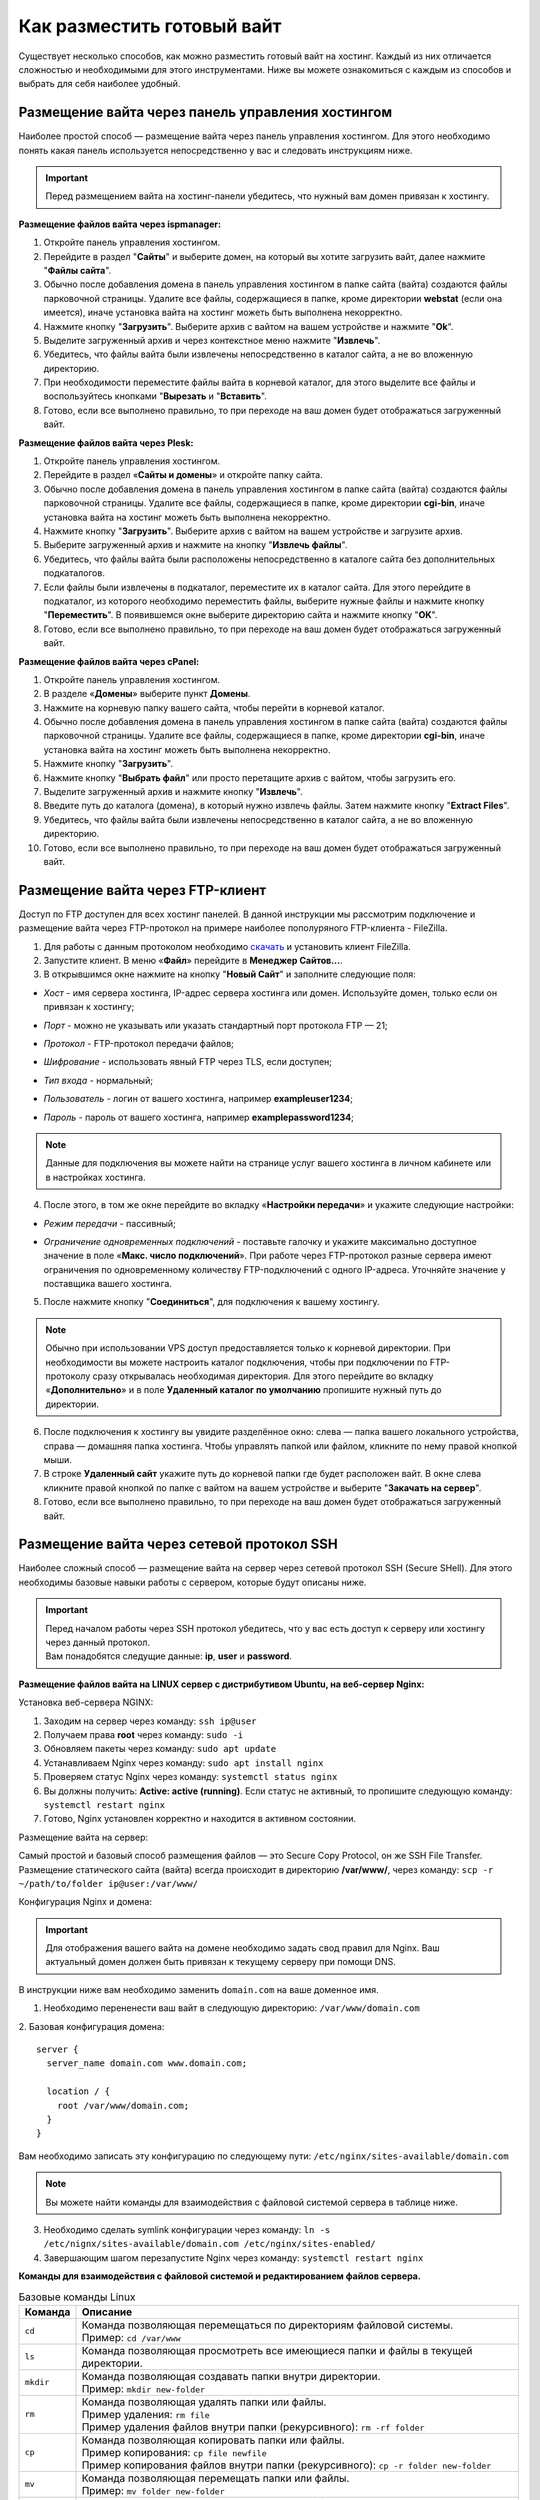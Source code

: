 Как разместить готовый вайт
===========================

Существует несколько способов, как можно разместить готовый вайт на хостинг. Каждый из них отличается сложностью и необходимыми для этого инструментами. Ниже вы можете ознакомиться с каждым из способов и выбрать для себя наиболее удобный.

Размещение вайта через панель управления хостингом
--------------------------------------------------

Наиболее простой способ — размещение вайта через панель управления хостингом. 
Для этого необходимо понять какая панель используется непосредственно у вас и следовать инструкциям ниже.

.. important::
 
 Перед размещением вайта на хостинг-панели убедитесь, что нужный вам домен привязан к хостингу.

**Размещение файлов вайта через ispmanager:**

1. Откройте панель управления хостингом.

2. Перейдите в раздел "**Сайты**" и выберите домен, на который вы хотите загрузить вайт, далее нажмите "**Файлы сайта**".

3. Обычно после добавления домена в панель управления хостингом в папке сайта (вайта) создаются файлы парковочной страницы. Удалите все файлы, содержащиеся в папке, кроме директории **webstat** (если она имеется), иначе установка вайта на хостинг можеть быть выполнена некорректно.

4. Нажмите кнопку "**Загрузить**". Выберите архив с вайтом на вашем устройстве и нажмите "**Ok**".

5. Выделите загруженный архив и через контекстное меню нажмите "**Извлечь**".

6. Убедитесь, что файлы вайта были извлечены непосредственно в каталог сайта, а не во вложенную директорию.

7. При необходимости переместите файлы вайта в корневой каталог, для этого выделите все файлы и воспользуйтесь кнопками "**Вырезать** и "**Вставить**".

8. Готово, если все выполнено правильно, то при переходе на ваш домен будет отображаться загруженный вайт.

**Размещение файлов вайта через Plesk:**

1. Откройте панель управления хостингом.

2. Перейдите в раздел «**Сайты и домены**» и откройте папку сайта.

3. Обычно после добавления домена в панель управления хостингом в папке сайта (вайта) создаются файлы парковочной страницы. Удалите все файлы, содержащиеся в папке, кроме директории **cgi-bin**, иначе установка вайта на хостинг можеть быть выполнена некорректно.

4. Нажмите кнопку "**Загрузить**". Выберите архив с вайтом на вашем устройстве и загрузите архив.

5. Выберите загруженный архив и нажмите на кнопку "**Извлечь файлы**".

6. Убедитесь, что файлы вайта были расположены непосредственно в каталоге сайта без дополнительных подкаталогов.

7. Если файлы были извлечены в подкаталог, переместите их в каталог сайта. Для этого перейдите в подкаталог, из которого необходимо переместить файлы, выберите нужные файлы и нажмите кнопку "**Переместить**". В появившемся окне выберите директорию сайта и нажмите кнопку "**OK**".

8. Готово, если все выполнено правильно, то при переходе на ваш домен будет отображаться загруженный вайт.

**Размещение файлов вайта через cPanel:**

1. Откройте панель управления хостингом.

2. В разделе «**Домены**» выберите пункт **Домены**.

3. Нажмите на корневую папку вашего сайта, чтобы перейти в корневой каталог.

4. Обычно после добавления домена в панель управления хостингом в папке сайта (вайта) создаются файлы парковочной страницы. Удалите все файлы, содержащиеся в папке, кроме директории **cgi-bin**, иначе установка вайта на хостинг можеть быть выполнена некорректно.

5. Нажмите кнопку "**Загрузить**".

6. Нажмите кнопку "**Выбрать файл**" или просто перетащите архив с вайтом, чтобы загрузить его.

7. Выделите загруженный архив и нажмите кнопку "**Извлечь**".

8. Введите путь до каталога (домена), в который нужно извлечь файлы. Затем нажмите кнопку "**Extract Files**".

9. Убедитесь, что файлы вайта были извлечены непосредственно в каталог сайта, а не во вложенную директорию.

10. Готово, если все выполнено правильно, то при переходе на ваш домен будет отображаться загруженный вайт.

Размещение вайта через FTP-клиент
---------------------------------

Доступ по FTP доступен для всех хостинг панелей. В данной инструкции мы рассмотрим подключение и размещение вайта через FTP-протокол на примере наиболее пополуряного FTP-клиента - FileZilla.

1. Для работы с данным протоколом необходимо `скачать <https://filezilla-project.org>`_ и установить клиент FileZilla.

2. Запустите клиент. В меню «**Файл**» перейдите в **Менеджер Сайтов...**.

3. В открывшимся окне нажмите на кнопку "**Новый Сайт**" и заполните следующие поля:

* | *Хост* - имя сервера хостинга, IP-адрес сервера хостинга или домен. Используйте домен, только если он привязан к хостингу;

* | *Порт* - можно не указывать или указать стандартный порт протокола FTP — 21;

* | *Протокол* - FTP-протокол передачи файлов;

* | *Шифрование* - использовать явный FTP через TLS, если доступен;

* | *Тип входа* - нормальный;

* | *Пользователь* - логин от вашего хостинга, например **exampleuser1234**;

* | *Пароль* - пароль от вашего хостинга, например **examplepassword1234**;

.. note::
 Данные для подключения вы можете найти на странице услуг вашего хостинга в личном кабинете или в настройках хостинга.

4. После этого, в том же окне перейдите во вкладку «**Настройки передачи**» и укажите следующие настройки:

* | *Режим передачи* - пассивный;

* | *Ограничение одновременных подключений* - поставьте галочку и укажите максимально доступное значение в поле «**Макс. число подключений**». При работе через FTP-протокол разные сервера имеют ограничения по одновременному количеству FTP-подключений с одного IP-адреса. Уточняйте значение у поставщика вашего хостинга.

5. После нажмите кнопку "**Соединиться**", для подключения к вашему хостингу.

.. note::
 Обычно при использовании VPS доступ предоставляется только к корневой директории. При необходимости вы можете настроить каталог подключения, чтобы при подключении по FTP-протоколу сразу открывалась необходимая директория. 
 Для этого перейдите во вкладку «**Дополнительно**» и в поле **Удаленный каталог по умолчанию** пропишите нужный путь до директории.

6. После подключения к хостингу вы увидите разделённое окно: слева — папка вашего локального устройства, справа — домашняя папка хостинга. Чтобы управлять папкой или файлом, кликните по нему правой кнопкой мыши.

7. В строке **Удаленный сайт** укажите путь до корневой папки где будет расположен вайт. В окне слева кликните правой кнопкой по папке с вайтом на вашем устройстве и выберите "**Закачать на сервер**".

8. Готово, если все выполнено правильно, то при переходе на ваш домен будет отображаться загруженный вайт.

Размещение вайта через сетевой протокол SSH
-------------------------------------------

Наиболее сложный способ — размещение вайта на сервер через сетевой протокол SSH (Secure SHell). 
Для этого необходимы базовые навыки работы с сервером, которые будут описаны ниже.

.. important::
 | Перед началом работы через SSH протокол убедитесь, что у вас есть доступ к серверу или хостингу через данный протокол. 
 | Вам понадобятся следущие данные: **ip**, **user** и **password**.

**Размещение файлов вайта на LINUX сервер с дистрибутивом Ubuntu, на веб-сервер Nginx:**

Установка веб-сервера NGINX:

1. Заходим на сервер через команду: ``ssh ip@user``

2. Получаем права **root** через команду: ``sudo -i``

3. Обновляем пакеты через команду: ``sudo apt update``

4. Устанавливаем Nginx через команду: ``sudo apt install nginx``

5. Проверяем статус Nginx через команду: ``systemctl status nginx``

6. Вы должны получить: **Active: active (running)**. Если статус не активный, то пропишите следующую команду: ``systemctl restart nginx``

7. Готово, Nginx установлен корректно и находится в активном состоянии.

Размещение вайта на сервер:

Самый простой и базовый способ размещения файлов — это Secure Copy Protocol, он же SSH File Transfer. 
Размещение статического сайта (вайта) всегда происходит в директорию **/var/www/**, через команду: ``scp -r ~/path/to/folder ip@user:/var/www/``

Конфигурация Nginx и домена:

.. important::
 Для отображения вашего вайта на домене необходимо задать свод правил для Nginx.
 Ваш актуальный домен должен быть привязан к текущему серверу при помощи DNS.

В инструкции ниже вам необходимо заменить ``domain.com`` на ваше доменное имя.

1. Необходимо перененести ваш вайт в следующую директорию: ``/var/www/domain.com``

2. Базовая конфигурация домена:
::
   server {
     server_name domain.com www.domain.com;

     location / {
       root /var/www/domain.com;
     }
   }

Вам необходимо записать эту конфигурацию по следующему пути: ``/etc/nginx/sites-available/domain.com``

.. note::
 Вы можете найти команды для взаимодействия с файловой системой сервера в таблице ниже.

3. Необходимо сделать symlink конфигурации через команду: ``ln -s /etc/nignx/sites-available/domain.com /etc/nginx/sites-enabled/``

4. Завершающим шагом перезапустите Nginx через команду: ``systemctl restart nginx``
 
**Команды для взаимодействия с файловой системой и редактированием файлов сервера.**

.. list-table:: Базовые команды Linux
   :header-rows: 1
   :stub-columns: 0

   * - Команда
     - Описание
   * - ``cd``
     - | Команда позволяющая перемещаться по директориям файловой системы.
       | Пример: ``cd /var/www``
   * - ``ls``
     - | Команда позволяющая просмотреть все имеющиеся папки и файлы в текущей директории.
   * - ``mkdir``
     - | Команда позволяющая создавать папки внутри директории.
       | Пример: ``mkdir new-folder``
   * - ``rm``
     - | Команда позволяющая удалять папки или файлы.
       | Пример удаления: ``rm file``
       | Пример удаления файлов внутри папки (рекурсивного): ``rm -rf folder``
   * - ``cp``
     - | Команда позволяющая копировать папки или файлы.
       | Пример копирования: ``cp file newfile``
       | Пример копирования файлов внутри папки (рекурсивного): ``cp -r folder new-folder``
   * - ``mv``
     - | Команда позволяющая перемещать папки или файлы.
       | Пример: ``mv folder new-folder``
   * - ``cat``
     - | Команда позволяющая считывать данные из файла. Данная команда позволяет записать файл из буфера обмена.
       | 1. Открыть запись в файл: ``cat >>file``
       | 2. Вставка текста из буфера обмена: сочетание клавиш **Ctrl + v** (WIN) или **Cmd + v** (MacOS)
       | 3. Закрытие записи: нажимаем 2 раза сочетание клавиш **Ctrl + d**


.. list-table:: Команды для текстового редактора Vim
   :header-rows: 1
   :stub-columns: 0

   * - Команда
     - Описание
   * - ``vim file``
     - | Команда позволяющая открыть или создать файл.
   * - ``i``
     - | Команда позволяющая перейти в режим взаимодействия.
   * - ``esc``
     - | Команда позволяющая выйти из любого режима.
   * - ``:w``
     - | Команда позволяющая сохранить файл.
   * - ``:wq``
     - | Команда позволяющая сохранить файл и выйти из него.
   * - ``:q``
     - | Команда позволяющая выйти из файла.

.. list-table:: Команды для текстового редактора Nano
   :header-rows: 1
   :stub-columns: 0

   * - Команда
     - Описание
   * - ``nano file``
     - | Команда позволяющая открыть или создать файл.
     - | Nano попросит вас подтвердить действие: выбираем ``y``
     - | Nano спросит имя файла: нажимаем **Enter**
   * - ``Ctrl + x``
     - | Команда позволяющая сохранить файл и выйти из него.
     - | Nano попросит вас подтвердить действие: выбираем ``y``
     - | Nano спросит имя файла: нажимаем **Enter**


.. list-table:: Команды для текстового редактора Nano
   :header-rows: 1
   :stub-columns: 0

   * - Команда
     - Описание
   * - ``nano file``
     - | Команда позволяющая открыть или создать файл.
   * - ``Ctrl + x``
     - | Команда позволяющая сохранить файл и выйти из него.
     - | Nano попросит вас подтвердить действие: выбираем ``y``
     - | Nano спросит имя файла: нажимаем **Enter**

**Возможные ошибки и их решения.**

Если при открытии домена вы видите белый экран или ошибку связанную с PHP, необходимо сделать следующее:

1. Проверить наличие PHP и PHP-FPM через следующие команды: ``php -v`` и ``php-fpm -v``

2. Если один из модулей отсутствует, то вы получите следующее: ``Command 'php' not found, but can be installed with:``

3. Необходимо установить недостающие модули:

| Установка PHP - ``sudo apt install php``

| Установка PHP-FPM (Fastcgi) - ``sudo apt install php-fpm``

4. Конфигурация домена с PHP-FPM:
:: 
   server {
     server_name domain.com www.domain.com;

     location / {
       root /var/www/domain.com;
       index index.php index.html;
     }

     # pass the PHP scripts to FastCGI server
     location ~ \.php$ {
       fastcgi_pass "unix:/var/run/php/php8.1-fpm.sock";
       fastcgi_index index.php;
       fastcgi_param  SCRIPT_FILENAME  /var/www/domain.com$fastcgi_script_name;
       include fastcgi_params;
     }
   }

Необходимо записать данную конфигурацию в следующую директорию: ``/etc/nginx/sites-available/domain.com``

5. Необходимо сделать symlink конфигурации через команду: ``ln -s /etc/nignx/sites-available/domain.com /etc/nginx/sites-enabled/``

6. Последним шагом необходимо перезапустить Nginx: ``systemctl reload nginx``
